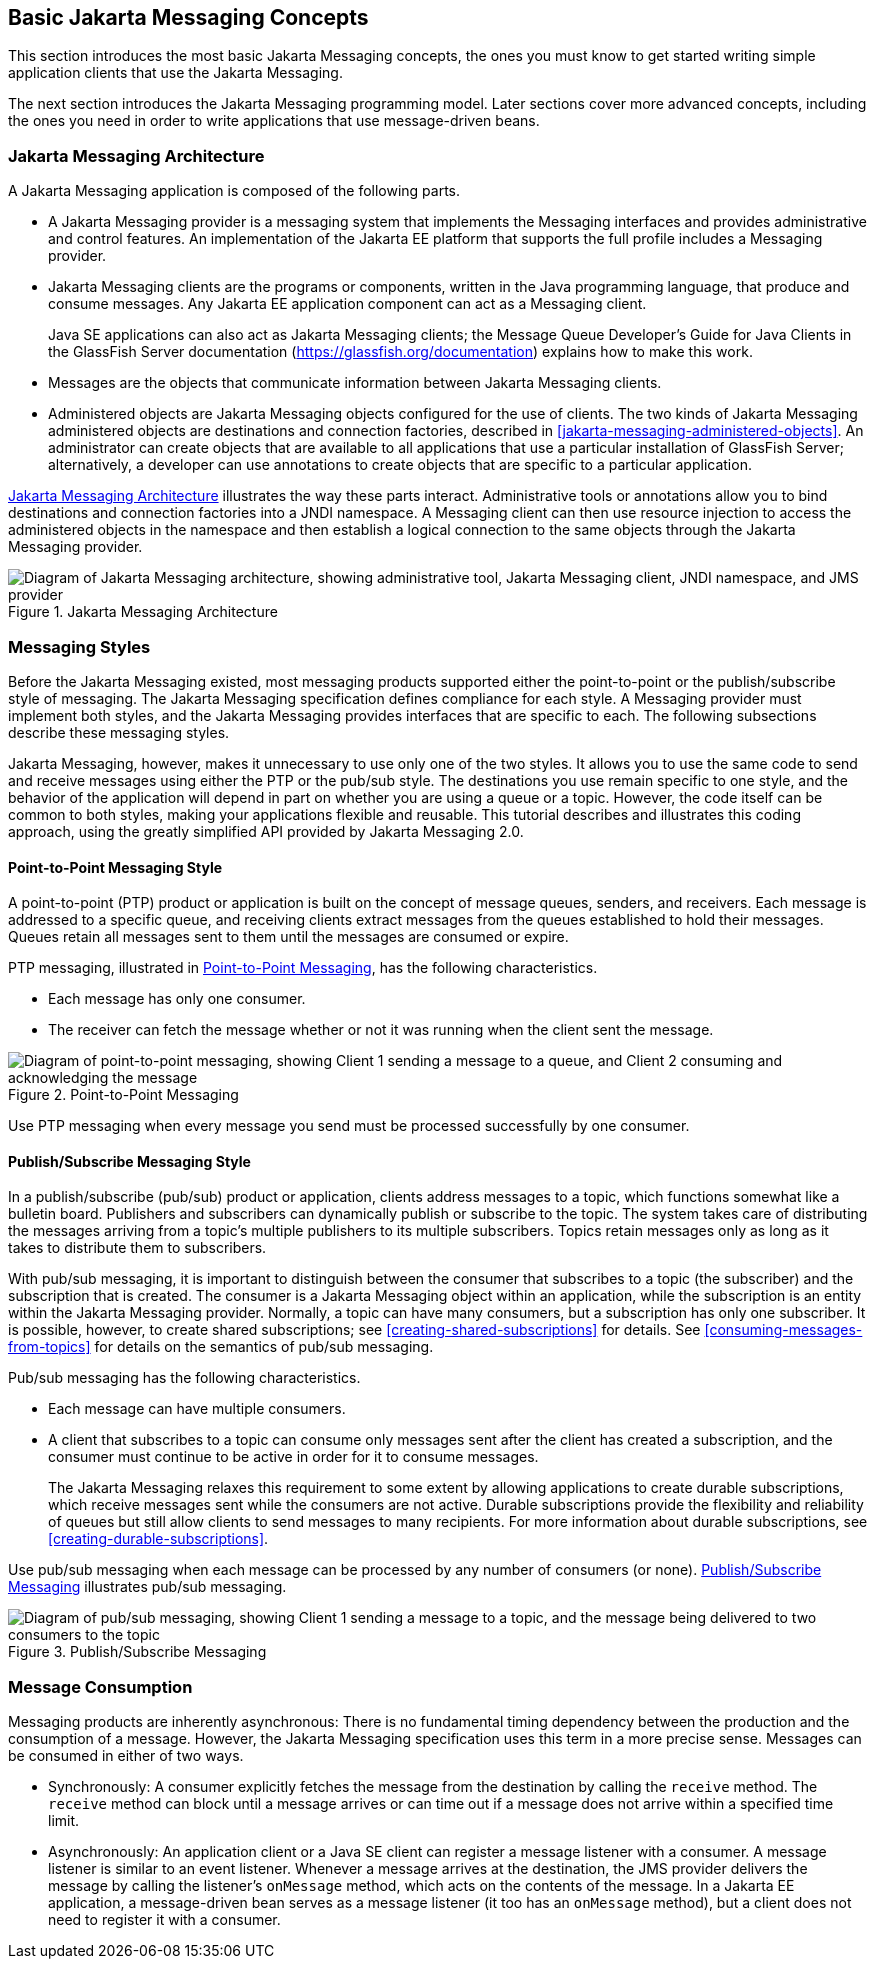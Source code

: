 == Basic Jakarta Messaging Concepts

This section introduces the most basic Jakarta Messaging concepts, the
ones you must know to get started writing simple application clients
that use the Jakarta Messaging.

The next section introduces the Jakarta Messaging programming model.
Later sections cover more advanced concepts, including the ones you
need in order to write applications that use message-driven beans.

=== Jakarta Messaging Architecture

A Jakarta Messaging application is composed of the following parts.

* A Jakarta Messaging provider is a messaging system that implements
the Messaging interfaces and provides administrative and control
features. An implementation of the Jakarta EE platform that supports
the full profile includes a Messaging provider.

* Jakarta Messaging clients are the programs or components, written in
the Java programming language, that produce and consume messages. Any
Jakarta EE application component can act as a Messaging client.
+
Java SE applications can also act as Jakarta Messaging clients; the
Message Queue Developer's Guide for Java Clients in the GlassFish
Server documentation (https://glassfish.org/documentation[^]) explains
how to make this work.

* Messages are the objects that communicate information between Jakarta
Messaging clients.

* Administered objects are Jakarta Messaging objects configured for the
use of clients. The two kinds of Jakarta Messaging administered objects
are destinations and connection factories, described in
<<jakarta-messaging-administered-objects>>. An administrator can create
objects that are available to all applications that use a particular
installation of GlassFish Server; alternatively, a developer can use
annotations to create objects that are specific to a particular
application.

<<jakarta-messaging-architecture-2>> illustrates the way these parts
interact. Administrative tools or annotations allow you to bind
destinations and connection factories into a JNDI namespace. A
Messaging client can then use resource injection to access the
administered objects in the namespace and then establish a logical
connection to the same objects through the Jakarta Messaging provider.

[[jakarta-messaging-architecture-2]]
image::jakartaeett_dt_027.svg["Diagram of Jakarta Messaging architecture, showing administrative tool, Jakarta Messaging client, JNDI namespace, and JMS provider",title="Jakarta Messaging Architecture"]

=== Messaging Styles

Before the Jakarta Messaging existed, most messaging products supported
either the point-to-point or the publish/subscribe style of messaging.
The Jakarta Messaging specification defines compliance for each style.
A Messaging provider must implement both styles, and the Jakarta
Messaging provides interfaces that are specific to each. The following
subsections describe these messaging styles.

Jakarta Messaging, however, makes it unnecessary to use only one of the
two styles. It allows you to use the same code to send and receive
messages using either the PTP or the pub/sub style. The destinations
you use remain specific to one style, and the behavior of the
application will depend in part on whether you are using a queue or a
topic. However, the code itself can be common to both styles, making
your applications flexible and reusable. This tutorial describes and
illustrates this coding approach, using the greatly simplified API
provided by Jakarta Messaging 2.0.

==== Point-to-Point Messaging Style

A point-to-point (PTP) product or application is built on the concept
of message queues, senders, and receivers. Each message is addressed to
a specific queue, and receiving clients extract messages from the
queues established to hold their messages. Queues retain all messages
sent to them until the messages are consumed or expire.

PTP messaging, illustrated in <<point-to-point-messaging>>, has the
following characteristics.

* Each message has only one consumer.
* The receiver can fetch the message whether or not it was running when
the client sent the message.

[[point-to-point-messaging]]
image::jakartaeett_dt_028.svg["Diagram of point-to-point messaging, showing Client 1 sending a message to a queue, and Client 2 consuming and acknowledging the message",title="Point-to-Point Messaging"]

Use PTP messaging when every message you send must be processed
successfully by one consumer.

==== Publish/Subscribe Messaging Style

In a publish/subscribe (pub/sub) product or application, clients
address messages to a topic, which functions somewhat like a bulletin
board. Publishers and subscribers can dynamically publish or subscribe
to the topic. The system takes care of distributing the messages
arriving from a topic's multiple publishers to its multiple
subscribers. Topics retain messages only as long as it takes to
distribute them to subscribers.

With pub/sub messaging, it is important to distinguish between the
consumer that subscribes to a topic (the subscriber) and the
subscription that is created. The consumer is a Jakarta Messaging
object within an application, while the subscription is an entity
within the Jakarta Messaging provider. Normally, a topic can have many
consumers, but a subscription has only one subscriber. It is possible,
however, to create shared subscriptions; see
<<creating-shared-subscriptions>> for details. See
<<consuming-messages-from-topics>> for details on the semantics of
pub/sub messaging.

Pub/sub messaging has the following characteristics.

* Each message can have multiple consumers.
* A client that subscribes to a topic can consume only messages sent
after the client has created a subscription, and the consumer must
continue to be active in order for it to consume messages.
+
The Jakarta Messaging relaxes this requirement to some extent by
allowing applications to create durable subscriptions, which receive
messages sent while the consumers are not active. Durable subscriptions
provide the flexibility and reliability of queues but still allow
clients to send messages to many recipients. For more information about
durable subscriptions, see <<creating-durable-subscriptions>>.

Use pub/sub messaging when each message can be processed by any number
of consumers (or none). <<publish-subscribe-messaging>> illustrates
pub/sub messaging.

[[publish-subscribe-messaging]]
image::jakartaeett_dt_029.svg["Diagram of pub/sub messaging, showing Client 1 sending a message to a topic, and the message being delivered to two consumers to the topic",title="Publish/Subscribe Messaging"]

=== Message Consumption

Messaging products are inherently asynchronous: There is no fundamental
timing dependency between the production and the consumption of a
message. However, the Jakarta Messaging specification uses this term in
a more precise sense. Messages can be consumed in either of two ways.

* Synchronously: A consumer explicitly fetches the message from the
destination by calling the `receive` method. The `receive` method can
block until a message arrives or can time out if a message does not
arrive within a specified time limit.

* Asynchronously: An application client or a Java SE client can
register a message listener with a consumer. A message listener is
similar to an event listener. Whenever a message arrives at the
destination, the JMS provider delivers the message by calling the
listener's `onMessage` method, which acts on the contents of the
message. In a Jakarta EE application, a message-driven bean serves as a
message listener (it too has an `onMessage` method), but a client does
not need to register it with a consumer.
